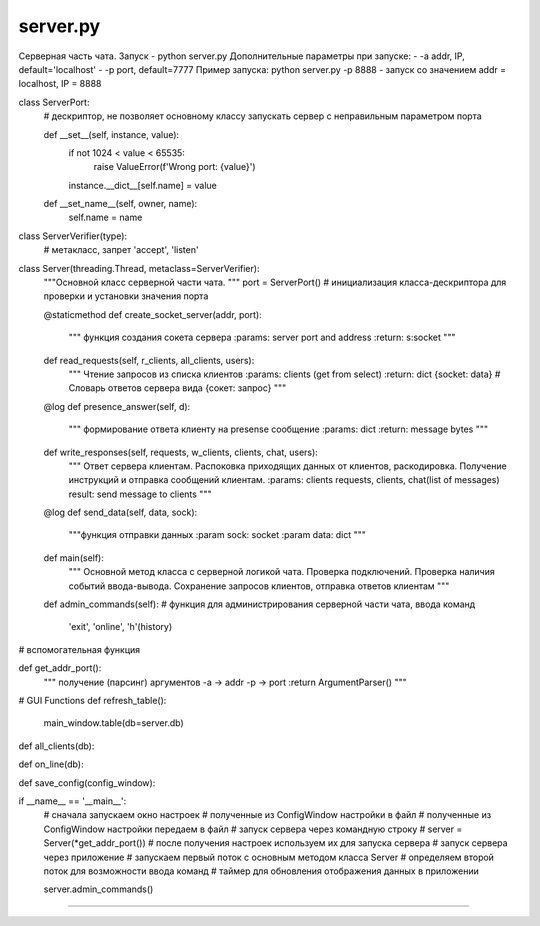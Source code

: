 server.py
==========

Серверная часть чата.
Запуск - python server.py
Дополнительные параметры при запуске:
- -a addr, IP, default='localhost'
- -p port, default=7777
Пример запуска: python server.py -p 8888 - запуск со значением addr = localhost, IP = 8888



class ServerPort:
    # дескриптор, не позволяет основному классу запускать сервер с неправильным параметром порта

    def __set__(self, instance, value):
        if not 1024 < value < 65535:
            raise ValueError(f'Wrong port: {value}')
        instance.__dict__[self.name] = value

    def __set_name__(self, owner, name):
        self.name = name



class ServerVerifier(type):
    # метакласс, запрет 'accept', 'listen'


class Server(threading.Thread, metaclass=ServerVerifier):
    """Основной класс серверной части чата.
    """
    port = ServerPort()  # инициализация класса-дескриптора для проверки и установки значения порта

    @staticmethod
    def create_socket_server(addr, port):
        """ функция создания сокета сервера
        :params: server port and address
        :return: s:socket
        """


    def read_requests(self, r_clients, all_clients, users):
        """ Чтение запросов из списка клиентов
        :params: clients (get from select)
        :return: dict {socket: data} # Словарь ответов сервера вида {сокет: запрос}
        """
    @log
    def presence_answer(self, d):
        """ формирование ответа клиенту на presense сообщение
        :params: dict
        :return: message bytes
        """

    def write_responses(self, requests, w_clients, clients, chat, users):
        """ Ответ сервера клиентам. Распоковка приходящих данных от клиентов, раскодировка.
        Получение инструкций и отправка сообщений клиентам.
        :params: clients requests, clients, chat(list of messages)
        result: send message to clients
        """

    @log
    def send_data(self, data, sock):
        """функция отправки данных
        :param sock: socket
        :param data: dict
        """

    def main(self):
        """ Основной метод класса с серверной логикой чата. Проверка подключений.
        Проверка наличия событий ввода-вывода. Сохранение запросов клиентов, отправка ответов клиентам
        """

    def admin_commands(self):
    # функция для администрирования серверной части чата, ввода команд
       'exit', 'online', 'h'(history)

# вспомогательная функция

def get_addr_port():
    """ получение (парсинг) аргументов
    -a -> addr
    -p -> port
    :return ArgumentParser()
    """

# GUI Functions
def refresh_table():
    main_window.table(db=server.db)

def all_clients(db):

def on_line(db):

def save_config(config_window):

if __name__ == '__main__':
    # сначала запускаем окно настроек
    # полученные из ConfigWindow настройки в файл
    # полученные из ConfigWindow настройки передаем в файл
    # запуск сервера через командную строку
    # server = Server(*get_addr_port())
    # после получения настроек используем их для запуска сервера
    # запуск сервера через приложение
    # запускаем первый поток с основным методом класса Server
    # определяем второй поток для возможности ввода команд
    # таймер для обновления отображения данных в приложении

    server.admin_commands()

==========